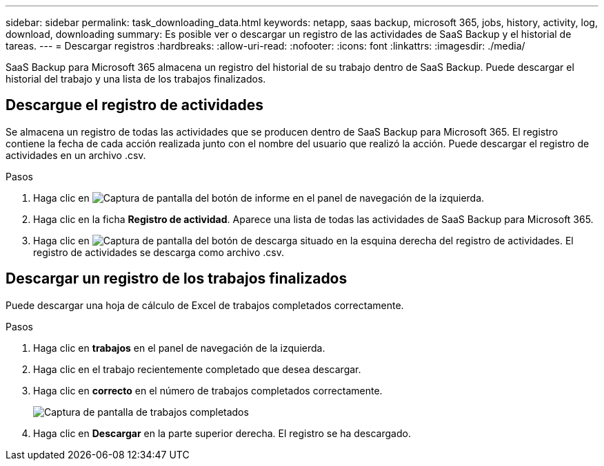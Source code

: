 ---
sidebar: sidebar 
permalink: task_downloading_data.html 
keywords: netapp, saas backup, microsoft 365, jobs, history, activity, log, download, downloading 
summary: Es posible ver o descargar un registro de las actividades de SaaS Backup y el historial de tareas. 
---
= Descargar registros
:hardbreaks:
:allow-uri-read: 
:nofooter: 
:icons: font
:linkattrs: 
:imagesdir: ./media/


[role="lead"]
SaaS Backup para Microsoft 365 almacena un registro del historial de su trabajo dentro de SaaS Backup. Puede descargar el historial del trabajo y una lista de los trabajos finalizados.



== Descargue el registro de actividades

Se almacena un registro de todas las actividades que se producen dentro de SaaS Backup para Microsoft 365. El registro contiene la fecha de cada acción realizada junto con el nombre del usuario que realizó la acción. Puede descargar el registro de actividades en un archivo .csv.

.Pasos
. Haga clic en image:reporting.gif["Captura de pantalla del botón de informe"] en el panel de navegación de la izquierda.
. Haga clic en la ficha *Registro de actividad*. Aparece una lista de todas las actividades de SaaS Backup para Microsoft 365.
. Haga clic en image:download_activitylog.gif["Captura de pantalla del botón de descarga situado en la esquina derecha del registro de actividades"]. El registro de actividades se descarga como archivo .csv.




== Descargar un registro de los trabajos finalizados

Puede descargar una hoja de cálculo de Excel de trabajos completados correctamente.

.Pasos
. Haga clic en *trabajos* en el panel de navegación de la izquierda.
. Haga clic en el trabajo recientemente completado que desea descargar.
. Haga clic en *correcto* en el número de trabajos completados correctamente.
+
image:completed_jobs.gif["Captura de pantalla de trabajos completados"]

. Haga clic en *Descargar* en la parte superior derecha. El registro se ha descargado.

